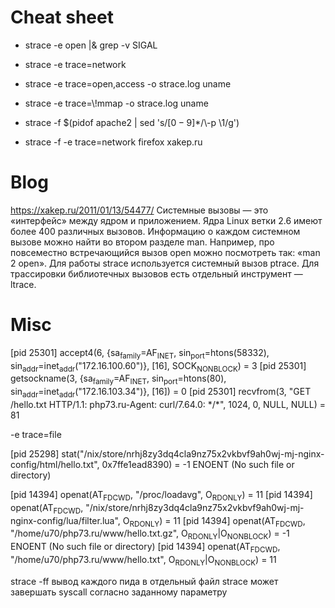 * Cheat sheet

- strace -e open |& grep -v SIGAL

- strace -e trace=network

- strace -e trace=open,access -o strace.log uname

- strace -e trace=\!mmap -o strace.log uname

- strace -f $(pidof apache2 | sed 's/\([0-9]*\)/\-p \1/g')

- strace -f -e trace=network firefox xakep.ru

* Blog

https://xakep.ru/2011/01/13/54477/
Системные вызовы — это «интерфейс» между ядром и приложением. Ядра Linux ветки 2.6 имеют более 400 различных вызовов.
Информацию о каждом системном вызове можно найти во втором разделе man. Например, про повсеместно встречающийся вызов open можно посмотреть так: «man 2 open».
Для работы strace используется системный вызов ptrace.
Для трассировки библиотечных вызовов есть отдельный инструмент — ltrace.

* Misc

[pid 25301] accept4(6, {sa_family=AF_INET, sin_port=htons(58332), sin_addr=inet_addr("172.16.100.60")}, [16], SOCK_NONBLOCK) = 3
[pid 25301] getsockname(3, {sa_family=AF_INET, sin_port=htons(80), sin_addr=inet_addr("172.16.103.34")}, [16]) = 0
[pid 25301] recvfrom(3, "GET /hello.txt HTTP/1.1\r\nHost: php73.ru\r\nUser-Agent: curl/7.64.0\r\nAccept: */*\r\n\r\n", 1024, 0, NULL, NULL) = 81

-e trace=file

[pid 25298] stat("/nix/store/nrhj8zy3dq4cla9nz75x2vkbvf9ah0wj-mj-nginx-config/html/hello.txt", 0x7ffe1ead8390) = -1 ENOENT (No such file or directory)

[pid 14394] openat(AT_FDCWD, "/proc/loadavg", O_RDONLY) = 11
[pid 14394] openat(AT_FDCWD, "/nix/store/nrhj8zy3dq4cla9nz75x2vkbvf9ah0wj-mj-nginx-config/lua/filter.lua", O_RDONLY) = 11
[pid 14394] openat(AT_FDCWD, "/home/u70/php73.ru/www/hello.txt.gz", O_RDONLY|O_NONBLOCK) = -1 ENOENT (No such file or directory)
[pid 14394] openat(AT_FDCWD, "/home/u70/php73.ru/www/hello.txt", O_RDONLY|O_NONBLOCK) = 11



strace -ff вывод каждого пида в отдельный файл
strace может завершать syscall согласно заданному параметру
